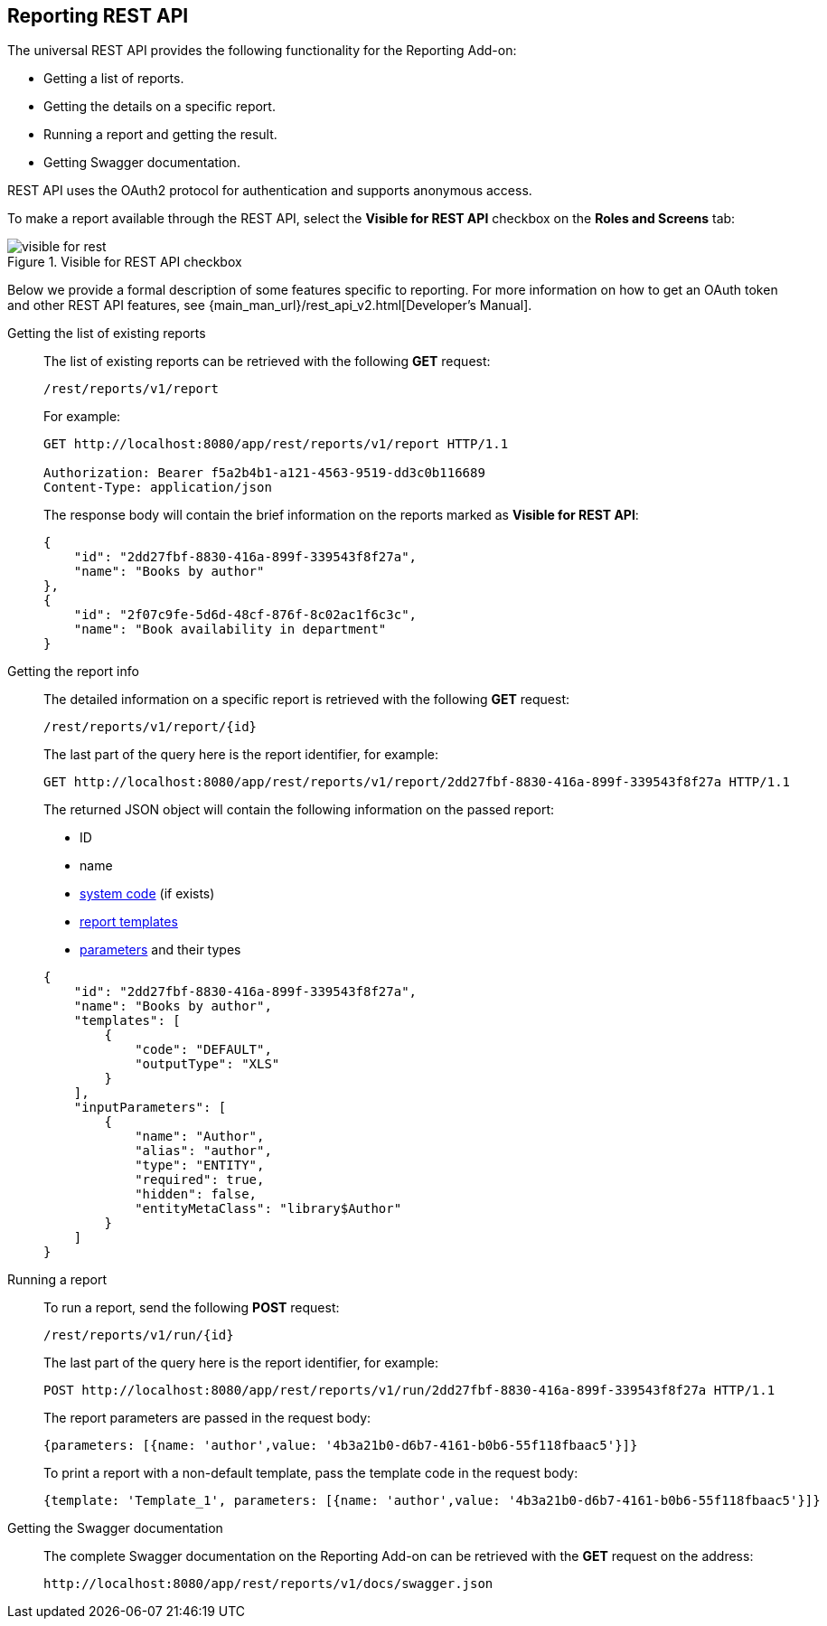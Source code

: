 :sourcesdir: ../../source

[[rest_reports]]
== Reporting REST API

The universal REST API provides the following functionality for the Reporting Add-on:

* Getting a list of reports.

* Getting the details on a specific report.

* Running a report and getting the result.

* Getting Swagger documentation.

REST API uses the OAuth2 protocol for authentication and supports anonymous access.

To make a report available through the REST API, select the *Visible for REST API* checkbox on the *Roles and Screens* tab:

.Visible for REST API checkbox
image::visible_for_rest.png[align="center"]

Below we provide a formal description of some features specific to reporting. For more information on how to get an OAuth token and other REST API features, see {main_man_url}/rest_api_v2.html[Developer’s Manual].

[[rest_reports_get_all]]
Getting the list of existing reports::
+
--
The list of existing reports can be retrieved with the following *GET* request:

[source, plain]
----
/rest/reports/v1/report
----

For example:

[source, plain]
----
GET http://localhost:8080/app/rest/reports/v1/report HTTP/1.1

Authorization: Bearer f5a2b4b1-a121-4563-9519-dd3c0b116689
Content-Type: application/json
----

The response body will contain the brief information on the reports marked as *Visible for REST API*:

[source, json]
----
{
    "id": "2dd27fbf-8830-416a-899f-339543f8f27a",
    "name": "Books by author"
},
{
    "id": "2f07c9fe-5d6d-48cf-876f-8c02ac1f6c3c",
    "name": "Book availability in department"
}
----
--

[[rest_reports_get_one]]
Getting the report info::
+
--
The detailed information on a specific report is retrieved with the following *GET* request:

[source, plain]
----
/rest/reports/v1/report/{id}
----

The last part of the query here is the report identifier, for example:

[source, plain]
----
GET http://localhost:8080/app/rest/reports/v1/report/2dd27fbf-8830-416a-899f-339543f8f27a HTTP/1.1
----

The returned JSON object will contain the following information on the passed report:

* ID
* name
* <<structure,system code>> (if exists)
* <<template,report templates>>
* <<parameters,parameters>> and their types

[source, json]
----
{
    "id": "2dd27fbf-8830-416a-899f-339543f8f27a",
    "name": "Books by author",
    "templates": [
        {
            "code": "DEFAULT",
            "outputType": "XLS"
        }
    ],
    "inputParameters": [
        {
            "name": "Author",
            "alias": "author",
            "type": "ENTITY",
            "required": true,
            "hidden": false,
            "entityMetaClass": "library$Author"
        }
    ]
}
----
--

[[rest_reports_run]]
Running a report::
+
--
To run a report, send the following *POST* request:

[source, plain]
----
/rest/reports/v1/run/{id}
----

The last part of the query here is the report identifier, for example:

[source, plain]
----
POST http://localhost:8080/app/rest/reports/v1/run/2dd27fbf-8830-416a-899f-339543f8f27a HTTP/1.1
----

The report parameters are passed in the request body:

[source, plain]
----
{parameters: [{name: 'author',value: '4b3a21b0-d6b7-4161-b0b6-55f118fbaac5'}]}
----

To print a report with a non-default template, pass the template code in the request body:

[source, plain]
----
{template: 'Template_1', parameters: [{name: 'author',value: '4b3a21b0-d6b7-4161-b0b6-55f118fbaac5'}]}
----
--

[[rest_reports_swagger]]
Getting the Swagger documentation::
+
--
The complete Swagger documentation on the Reporting Add-on can be retrieved with the *GET* request on the address:

[source, plain]
----
http://localhost:8080/app/rest/reports/v1/docs/swagger.json
----
--

